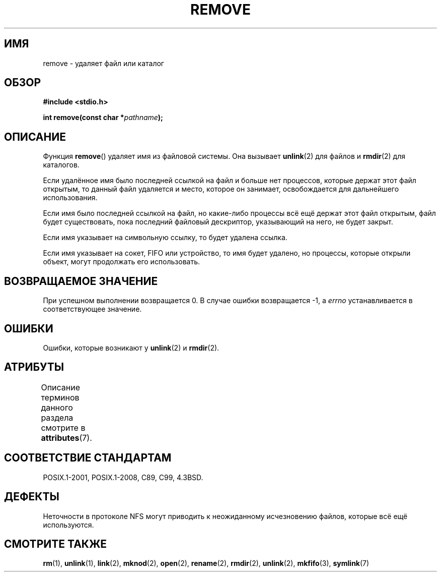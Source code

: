 .\" -*- mode: troff; coding: UTF-8 -*-
.\" This file is derived from unlink.2, which has the following copyright:
.\"
.\" This manpage is Copyright (C) 1992 Drew Eckhardt;
.\"             and Copyright (C) 1993 Ian Jackson.
.\"
.\" Edited into remove.3 shape by:
.\" Graeme W. Wilford (G.Wilford@ee.surrey.ac.uk) on 13th July 1994
.\"
.\" %%%LICENSE_START(VERBATIM)
.\" Permission is granted to make and distribute verbatim copies of this
.\" manual provided the copyright notice and this permission notice are
.\" preserved on all copies.
.\"
.\" Permission is granted to copy and distribute modified versions of this
.\" manual under the conditions for verbatim copying, provided that the
.\" entire resulting derived work is distributed under the terms of a
.\" permission notice identical to this one.
.\"
.\" Since the Linux kernel and libraries are constantly changing, this
.\" manual page may be incorrect or out-of-date.  The author(s) assume no
.\" responsibility for errors or omissions, or for damages resulting from
.\" the use of the information contained herein.  The author(s) may not
.\" have taken the same level of care in the production of this manual,
.\" which is licensed free of charge, as they might when working
.\" professionally.
.\"
.\" Formatted or processed versions of this manual, if unaccompanied by
.\" the source, must acknowledge the copyright and authors of this work.
.\" %%%LICENSE_END
.\"
.\"*******************************************************************
.\"
.\" This file was generated with po4a. Translate the source file.
.\"
.\"*******************************************************************
.TH REMOVE 3 2017\-09\-15 GNU "Руководство программиста Linux"
.SH ИМЯ
remove \- удаляет файл или каталог
.SH ОБЗОР
\fB#include <stdio.h>\fP
.PP
\fBint remove(const char *\fP\fIpathname\fP\fB);\fP
.SH ОПИСАНИЕ
Функция \fBremove\fP() удаляет имя из файловой системы. Она вызывает
\fBunlink\fP(2) для файлов и \fBrmdir\fP(2) для каталогов.
.PP
Если удалённое имя было последней ссылкой на файл и больше нет процессов,
которые держат этот файл открытым, то данный файл удаляется и место, которое
он занимает, освобождается для дальнейшего использования.
.PP
Если имя было последней ссылкой на файл, но какие\-либо процессы всё ещё
держат этот файл открытым, файл будет существовать, пока последний файловый
дескриптор, указывающий на него, не будет закрыт.
.PP
Если имя указывает на символьную ссылку, то будет удалена ссылка.
.PP
Если имя указывает на сокет, FIFO или устройство, то имя будет удалено, но
процессы, которые открыли объект, могут продолжать его использовать.
.SH "ВОЗВРАЩАЕМОЕ ЗНАЧЕНИЕ"
При успешном выполнении возвращается 0. В случае ошибки возвращается \-1, а
\fIerrno\fP устанавливается в соответствующее значение.
.SH ОШИБКИ
Ошибки, которые возникают у \fBunlink\fP(2) и \fBrmdir\fP(2).
.SH АТРИБУТЫ
Описание терминов данного раздела смотрите в \fBattributes\fP(7).
.TS
allbox;
lb lb lb
l l l.
Интерфейс	Атрибут	Значение
T{
\fBremove\fP()
T}	Безвредность в нитях	MT\-Safe
.TE
.SH "СООТВЕТСТВИЕ СТАНДАРТАМ"
.\" .SH NOTES
.\" Under libc4 and libc5,
.\" .BR remove ()
.\" was an alias for
.\" .BR unlink (2)
.\" (and hence would not remove directories).
POSIX.1\-2001, POSIX.1\-2008, C89, C99, 4.3BSD.
.SH ДЕФЕКТЫ
Неточности в протоколе NFS могут приводить к неожиданному исчезновению
файлов, которые всё ещё используются.
.SH "СМОТРИТЕ ТАКЖЕ"
\fBrm\fP(1), \fBunlink\fP(1), \fBlink\fP(2), \fBmknod\fP(2), \fBopen\fP(2), \fBrename\fP(2),
\fBrmdir\fP(2), \fBunlink\fP(2), \fBmkfifo\fP(3), \fBsymlink\fP(7)
